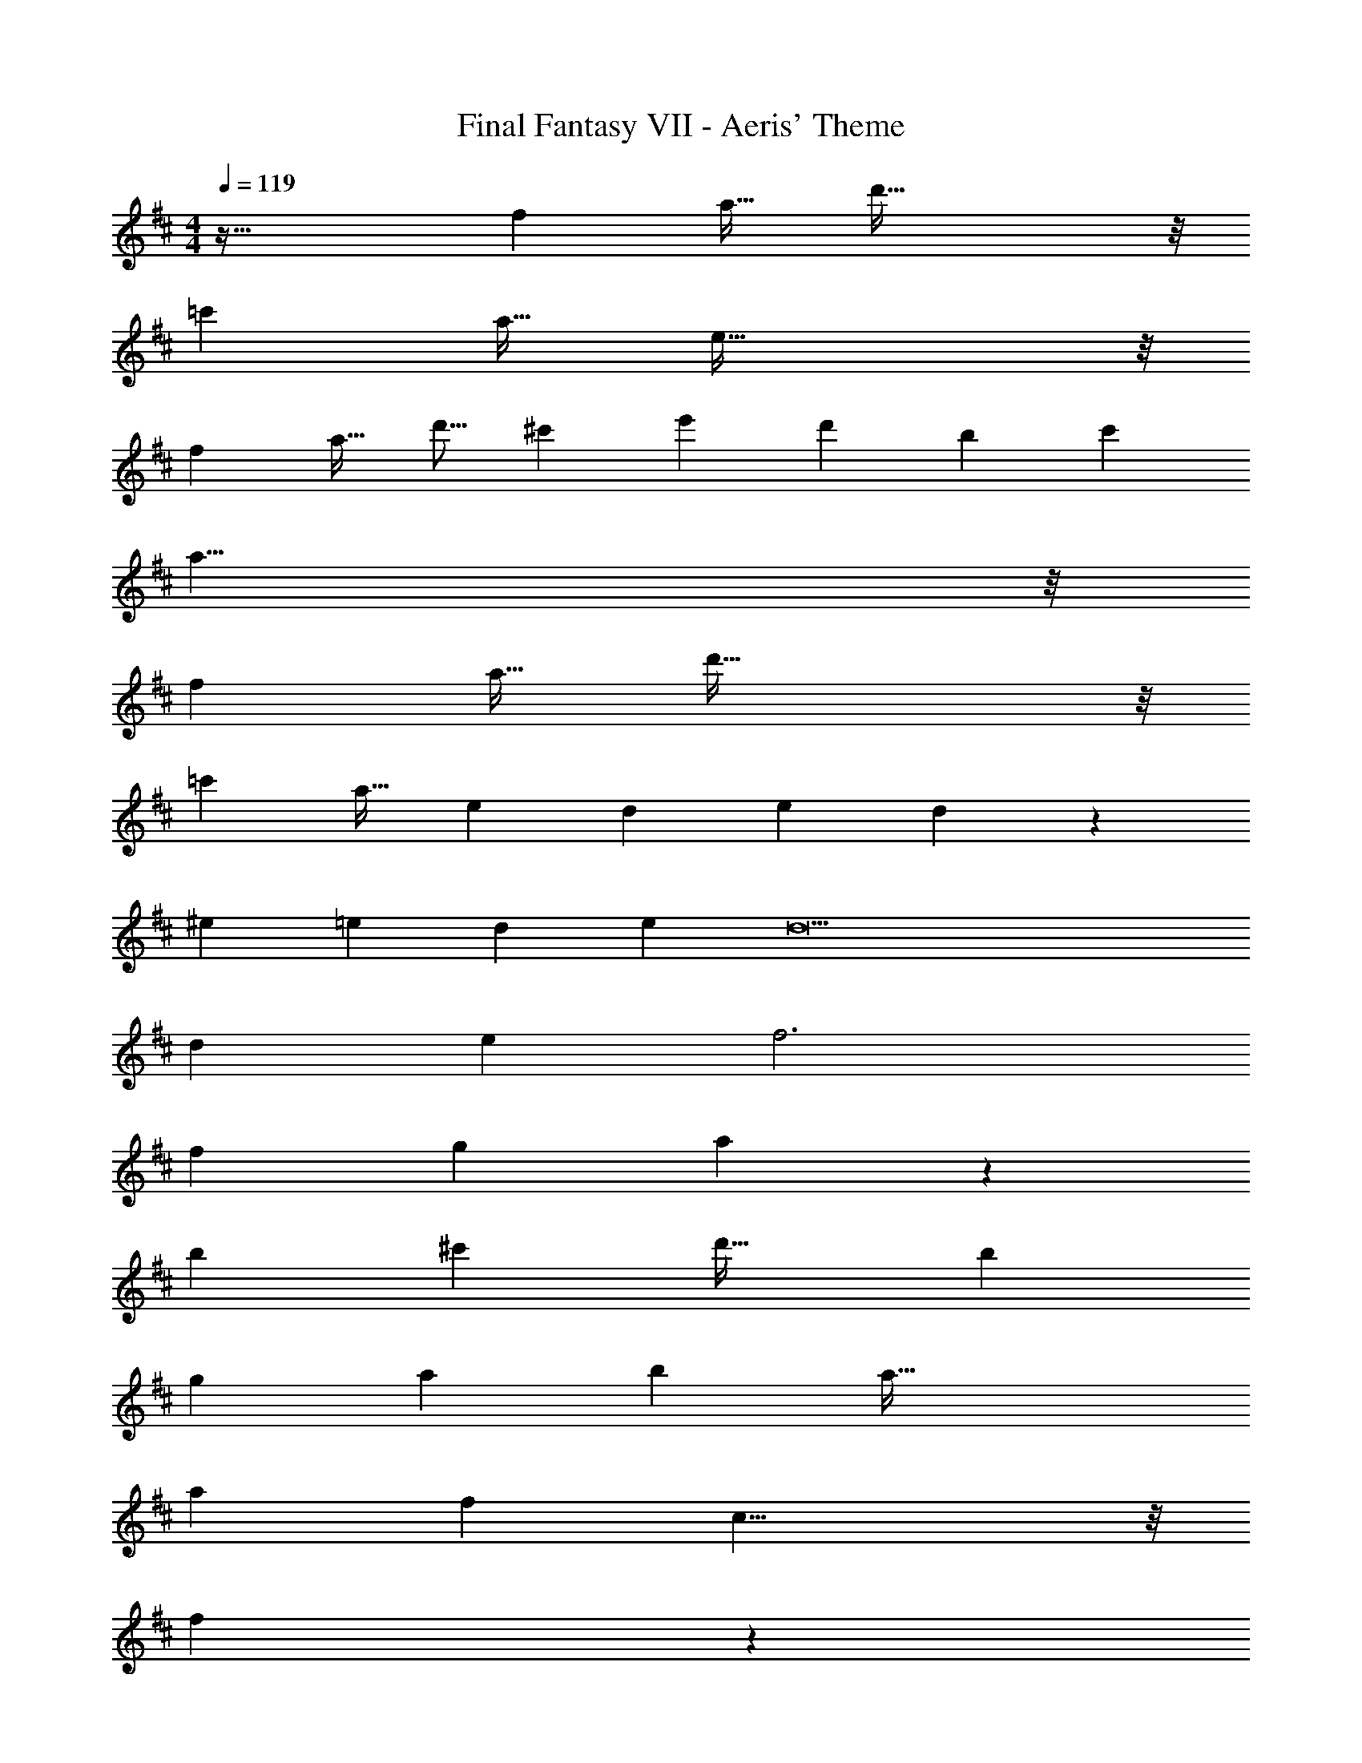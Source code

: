 X: 1
T: Final Fantasy VII - Aeris' Theme
Z: ABC Generated by Starbound Composer
L: 1/4
M: 4/4
Q: 1/4=119
K: D
z65/32 [z/f121/224] [z15/32a17/32] d'93/32 z/8 
[z/=c'121/224] [z15/32a17/32] e93/32 z/8 
[z/f121/224] [z15/32a17/32] [z/d'9/16] [z/^c'5/9] [z17/32e'7/12] [z/d'53/96] [z/b121/224] [z/c'121/224] 
a31/8 z/8 
[z/f121/224] [z15/32a17/32] d'93/32 z/8 
[z/=c'121/224] [z15/32a17/32] [z5/e18/7] [z3/20d/6] [z3/20e6/35] d94/45 z/9 
[z17/32^e7/12] [z/=e53/96] [z/d121/224] [z/e121/224] d11 
[z/d121/224] [z/e121/224] f3 
[z/f121/224] [z/g121/224] a277/96 z11/96 
[z/b121/224] [z/^c'121/224] [z31/32d'33/32] [z65/32b25/12] 
[z31/32g233/224] [z5/32a/6] [z5/32b37/224] a87/32 
[z/a121/224] [z/f121/224] c31/8 z/8 
[z15/32f583/288] 
Q: 1/4=118
z 
Q: 1/4=117
z/ 
Q: 1/4=119
c11/12 z11/96 [z/b121/224] [z/a121/224] 
d661/96 z11/96 
[z/a121/224] [z/f121/224] c31/8 z/8 
[z15/32f583/288] 
Q: 1/4=118
z 
Q: 1/4=117
z/ 
Q: 1/4=119
c11/12 z11/96 [z/B121/224] [z/c121/224] 
d779/160 z/10 
[zb19/18] [z33/32a13/12] [zg233/224] [z63/32f583/288] 
d29/10 z/10 [zb19/18] 
[z33/32a13/12] [zg233/224] a305/224 z3/28 f'/ 
f'53/18 z/18 [zb19/18] 
[z33/32a13/12] [zg233/224] e63/32 
e35/9 z329/288 
[g/e121/224] [a/f121/224] [b/g121/224] [a15/32f17/32] [g/e9/16] [z11/4d79/18d'9/] 
Q: 1/4=118
z/ 
Q: 1/4=117
z/4 
Q: 1/4=116
z/ 
Q: 1/4=115
z/ [z/4b17/32g7/12] 
Q: 1/4=119
z9/32 [f/a/] [f/d121/224] [g/e121/224] [d31/8f4] z35/32 
[zd'19/18] [z33/32c'13/12] [zb233/224] [z15/32a583/288] 
Q: 1/4=118
z 
Q: 1/4=117
z/ 
Q: 1/4=119
e49/32 e7/32 z/36 e47/252 z15/224 [z/g121/224] [z15/32f17/32] [z/e9/16] 
d77/32 z/8 [z63/32g583/288] 
[z65/32b29/14] [z57/224a349/96] 
Q: 1/4=115
z2/7 
Q: 1/4=110
z2/7 
Q: 1/4=106
z2/7 
Q: 1/4=102
z2/7 
Q: 1/4=97
z2/7 
Q: 1/4=93
z2/7 
Q: 1/4=45
z2 
Q: 1/4=119
z/32 [z/f121/224] [z15/32a17/32] d'93/32 z/8 
[z/=c'121/224] [z15/32a17/32] e93/32 z/8 
[z/f121/224] [z15/32a17/32] [z/d'9/16] [z/^c'5/9] [z17/32e'7/12] [z/d'53/96] [z/b121/224] [z/c'121/224] 
a31/8 z/8 
[z/f121/224] [z15/32a17/32] d'93/32 z/8 
[z/=c'121/224] [z15/32a17/32] [z5/e18/7] [z3/20d/6] [z3/20e6/35] d94/45 z/9 
[z17/32^e7/12] [z/=e53/96] [z/d121/224] [z/e121/224] d11 
[z/d121/224] [z/e121/224] f3 
[z/f121/224] [z/g121/224] a277/96 z11/96 
[z/b121/224] [z/^c'121/224] [z31/32d'33/32] [z65/32b25/12] 
[z31/32g233/224] [z5/32a/6] [z5/32b37/224] a87/32 
[z/a121/224] [z/f121/224] c31/8 z/8 
[z15/32f583/288] 
Q: 1/4=118
z 
Q: 1/4=117
z/ 
Q: 1/4=119
c11/12 z11/96 [z/b121/224] [z/a121/224] 
d661/96 z11/96 
[z/a121/224] [z/f121/224] c31/8 z/8 
[z15/32f583/288] 
Q: 1/4=118
z 
Q: 1/4=117
z/ 
Q: 1/4=119
c11/12 z11/96 [z/B121/224] [z/c121/224] 
d779/160 z/10 
[zb19/18] [z33/32a13/12] [zg233/224] [z63/32f583/288] 
d29/10 z/10 [zb19/18] 
[z33/32a13/12] [zg233/224] a305/224 z3/28 f'/ 
f'53/18 z/18 [zb19/18] 
[z33/32a13/12] [zg233/224] e63/32 
e35/9 z329/288 
[g/e121/224] [a/f121/224] [b/g121/224] [a15/32f17/32] [g/e9/16] [z11/4d79/18d'9/] 
Q: 1/4=118
z/ 
Q: 1/4=117
z/4 
Q: 1/4=116
z/ 
Q: 1/4=115
z/ [z/4b17/32g7/12] 
Q: 1/4=119
z9/32 [f/a/] [f/d121/224] [g/e121/224] [d31/8f4] z35/32 
[zd'19/18] [z33/32c'13/12] [zb233/224] [z15/32a583/288] 
Q: 1/4=118
z 
Q: 1/4=117
z/ 
Q: 1/4=119
e49/32 e7/32 z/36 e47/252 z15/224 [z/g121/224] [z15/32f17/32] [z/e9/16] 
d77/32 z/8 [z63/32g583/288] 
[z65/32b29/14] [z57/224a349/96] 
Q: 1/4=115
z2/7 
Q: 1/4=110
z2/7 
Q: 1/4=106
z2/7 
Q: 1/4=102
z2/7 
Q: 1/4=97
z2/7 
Q: 1/4=93
z519/224 
[z/f121/224] [z15/32a17/32] d' 
